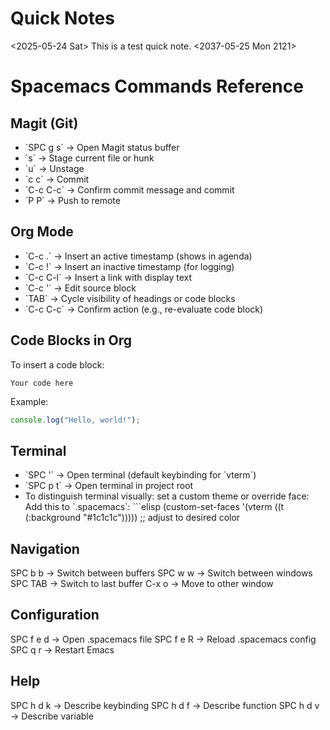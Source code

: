 * Quick Notes
<2025-05-24 Sat> This is a test quick note.
<2037-05-25 Mon 2121>
* Spacemacs Commands Reference

** Magit (Git)
- `SPC g s` → Open Magit status buffer
- `s` → Stage current file or hunk
- `u` → Unstage
- `c c` → Commit
- `C-c C-c` → Confirm commit message and commit
- `P P` → Push to remote

** Org Mode
- `C-c .` → Insert an active timestamp (shows in agenda)
- `C-c !` → Insert an inactive timestamp (for logging)
- `C-c C-l` → Insert a link with display text
- `C-c '` → Edit source block
- `TAB` → Cycle visibility of headings or code blocks
- `C-c C-c` → Confirm action (e.g., re-evaluate code block)

** Code Blocks in Org
To insert a code block:
#+BEGIN_SRC language
Your code here
#+END_SRC
Example:
#+BEGIN_SRC javascript
console.log("Hello, world!");
#+END_SRC

** Terminal
- `SPC '` → Open terminal (default keybinding for `vterm`)
- `SPC p t` → Open terminal in project root
- To distinguish terminal visually: set a custom theme or override face:
  Add this to `.spacemacs`:
  ```elisp
  (custom-set-faces
   '(vterm ((t (:background "#1c1c1c"))))) ;; adjust to desired color

** Navigation
    SPC b b → Switch between buffers
    SPC w w → Switch between windows
    SPC TAB → Switch to last buffer
    C-x o → Move to other window

** Configuration
    SPC f e d → Open .spacemacs file
    SPC f e R → Reload .spacemacs config
    SPC q r → Restart Emacs

** Help
    SPC h d k → Describe keybinding
    SPC h d f → Describe function
    SPC h d v → Describe variable
